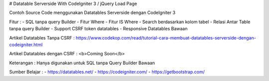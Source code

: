 # Datatable Serverside With CodeIgniter 3 / jQuery Load Page

Contoh Source Code menggunakan Datatables Serverside dengan CodeIgniter 3

Fitur :
- SQL tanpa query Builder
- Fitur Where
- Fitur IS Where
- Search berdasarkan kolom tabel
- Relasi Antar Table tanpa query Builder
- Support CSRF token datatables 
- Responsive Datatables Bawaan

Artikel Datatables Tanpa CSRF : https://www.codekop.com/read/tutorial-cara-membuat-datatables-serverside-dengan-codeigniter.html 

Artikel Datatables dengan CSRF : <b>Coming Soon</b>

Keterangan : Hanya digunakan untuk SQL tanpa Query Builder Bawaan

Sumber Belajar :
- https://datatables.net/
- https://codeigniter.com/
- https://getbootstrap.com/